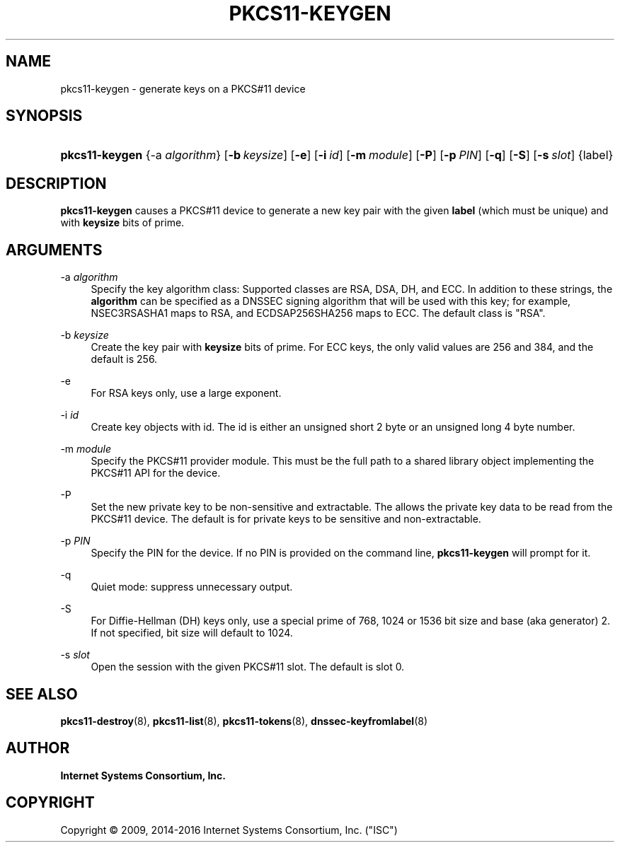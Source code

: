 .\" Copyright (C) 2009, 2014-2016 Internet Systems Consortium, Inc. ("ISC")
.\" 
.\" Permission to use, copy, modify, and/or distribute this software for any
.\" purpose with or without fee is hereby granted, provided that the above
.\" copyright notice and this permission notice appear in all copies.
.\" 
.\" THE SOFTWARE IS PROVIDED "AS IS" AND ISC DISCLAIMS ALL WARRANTIES WITH
.\" REGARD TO THIS SOFTWARE INCLUDING ALL IMPLIED WARRANTIES OF MERCHANTABILITY
.\" AND FITNESS. IN NO EVENT SHALL ISC BE LIABLE FOR ANY SPECIAL, DIRECT,
.\" INDIRECT, OR CONSEQUENTIAL DAMAGES OR ANY DAMAGES WHATSOEVER RESULTING FROM
.\" LOSS OF USE, DATA OR PROFITS, WHETHER IN AN ACTION OF CONTRACT, NEGLIGENCE
.\" OR OTHER TORTIOUS ACTION, ARISING OUT OF OR IN CONNECTION WITH THE USE OR
.\" PERFORMANCE OF THIS SOFTWARE.
.\"
.hy 0
.ad l
'\" t
.\"     Title: pkcs11-keygen
.\"    Author: 
.\" Generator: DocBook XSL Stylesheets v1.78.1 <http://docbook.sf.net/>
.\"      Date: 2014-01-15
.\"    Manual: BIND9
.\"    Source: ISC
.\"  Language: English
.\"
.TH "PKCS11\-KEYGEN" "8" "2014\-01\-15" "ISC" "BIND9"
.\" -----------------------------------------------------------------
.\" * Define some portability stuff
.\" -----------------------------------------------------------------
.\" ~~~~~~~~~~~~~~~~~~~~~~~~~~~~~~~~~~~~~~~~~~~~~~~~~~~~~~~~~~~~~~~~~
.\" http://bugs.debian.org/507673
.\" http://lists.gnu.org/archive/html/groff/2009-02/msg00013.html
.\" ~~~~~~~~~~~~~~~~~~~~~~~~~~~~~~~~~~~~~~~~~~~~~~~~~~~~~~~~~~~~~~~~~
.ie \n(.g .ds Aq \(aq
.el       .ds Aq '
.\" -----------------------------------------------------------------
.\" * set default formatting
.\" -----------------------------------------------------------------
.\" disable hyphenation
.nh
.\" disable justification (adjust text to left margin only)
.ad l
.\" -----------------------------------------------------------------
.\" * MAIN CONTENT STARTS HERE *
.\" -----------------------------------------------------------------
.SH "NAME"
pkcs11-keygen \- generate keys on a PKCS#11 device
.SH "SYNOPSIS"
.HP \w'\fBpkcs11\-keygen\fR\ 'u
\fBpkcs11\-keygen\fR {\-a\ \fIalgorithm\fR} [\fB\-b\ \fR\fB\fIkeysize\fR\fR] [\fB\-e\fR] [\fB\-i\ \fR\fB\fIid\fR\fR] [\fB\-m\ \fR\fB\fImodule\fR\fR] [\fB\-P\fR] [\fB\-p\ \fR\fB\fIPIN\fR\fR] [\fB\-q\fR] [\fB\-S\fR] [\fB\-s\ \fR\fB\fIslot\fR\fR] {label}
.SH "DESCRIPTION"
.PP
\fBpkcs11\-keygen\fR
causes a PKCS#11 device to generate a new key pair with the given
\fBlabel\fR
(which must be unique) and with
\fBkeysize\fR
bits of prime\&.
.SH "ARGUMENTS"
.PP
\-a \fIalgorithm\fR
.RS 4
Specify the key algorithm class: Supported classes are RSA, DSA, DH, and ECC\&. In addition to these strings, the
\fBalgorithm\fR
can be specified as a DNSSEC signing algorithm that will be used with this key; for example, NSEC3RSASHA1 maps to RSA, and ECDSAP256SHA256 maps to ECC\&. The default class is "RSA"\&.
.RE
.PP
\-b \fIkeysize\fR
.RS 4
Create the key pair with
\fBkeysize\fR
bits of prime\&. For ECC keys, the only valid values are 256 and 384, and the default is 256\&.
.RE
.PP
\-e
.RS 4
For RSA keys only, use a large exponent\&.
.RE
.PP
\-i \fIid\fR
.RS 4
Create key objects with id\&. The id is either an unsigned short 2 byte or an unsigned long 4 byte number\&.
.RE
.PP
\-m \fImodule\fR
.RS 4
Specify the PKCS#11 provider module\&. This must be the full path to a shared library object implementing the PKCS#11 API for the device\&.
.RE
.PP
\-P
.RS 4
Set the new private key to be non\-sensitive and extractable\&. The allows the private key data to be read from the PKCS#11 device\&. The default is for private keys to be sensitive and non\-extractable\&.
.RE
.PP
\-p \fIPIN\fR
.RS 4
Specify the PIN for the device\&. If no PIN is provided on the command line,
\fBpkcs11\-keygen\fR
will prompt for it\&.
.RE
.PP
\-q
.RS 4
Quiet mode: suppress unnecessary output\&.
.RE
.PP
\-S
.RS 4
For Diffie\-Hellman (DH) keys only, use a special prime of 768, 1024 or 1536 bit size and base (aka generator) 2\&. If not specified, bit size will default to 1024\&.
.RE
.PP
\-s \fIslot\fR
.RS 4
Open the session with the given PKCS#11 slot\&. The default is slot 0\&.
.RE
.SH "SEE ALSO"
.PP
\fBpkcs11-destroy\fR(8),
\fBpkcs11-list\fR(8),
\fBpkcs11-tokens\fR(8),
\fBdnssec-keyfromlabel\fR(8)
.SH "AUTHOR"
.PP
\fBInternet Systems Consortium, Inc\&.\fR
.SH "COPYRIGHT"
.br
Copyright \(co 2009, 2014-2016 Internet Systems Consortium, Inc. ("ISC")
.br
